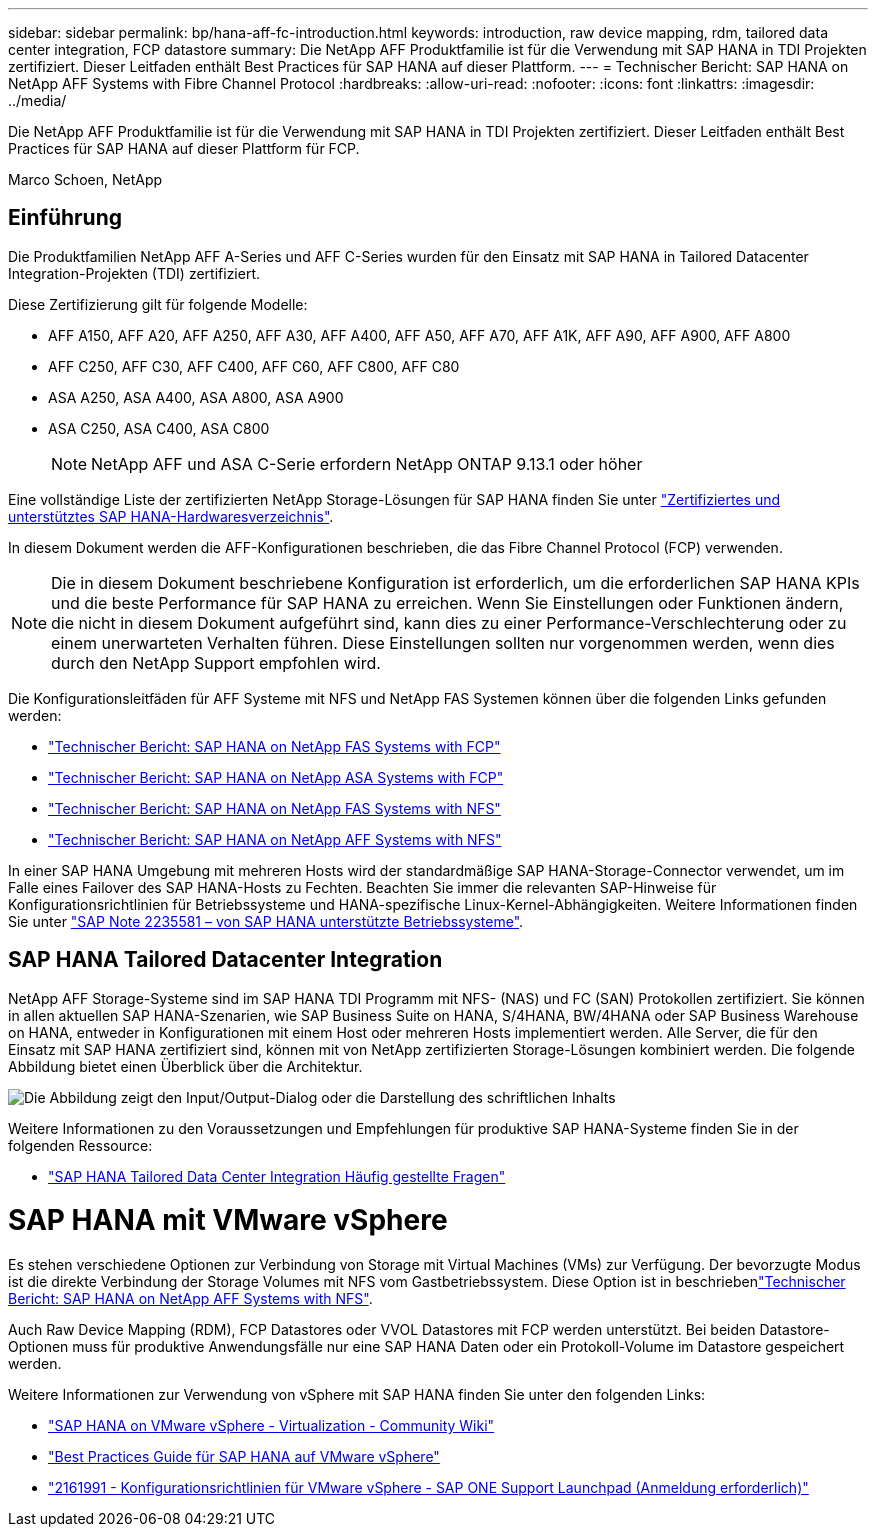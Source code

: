 ---
sidebar: sidebar 
permalink: bp/hana-aff-fc-introduction.html 
keywords: introduction, raw device mapping, rdm, tailored data center integration, FCP datastore 
summary: Die NetApp AFF Produktfamilie ist für die Verwendung mit SAP HANA in TDI Projekten zertifiziert. Dieser Leitfaden enthält Best Practices für SAP HANA auf dieser Plattform. 
---
= Technischer Bericht: SAP HANA on NetApp AFF Systems with Fibre Channel Protocol
:hardbreaks:
:allow-uri-read: 
:nofooter: 
:icons: font
:linkattrs: 
:imagesdir: ../media/


[role="lead"]
Die NetApp AFF Produktfamilie ist für die Verwendung mit SAP HANA in TDI Projekten zertifiziert. Dieser Leitfaden enthält Best Practices für SAP HANA auf dieser Plattform für FCP.

Marco Schoen, NetApp



== Einführung

Die Produktfamilien NetApp AFF A-Series und AFF C-Series wurden für den Einsatz mit SAP HANA in Tailored Datacenter Integration-Projekten (TDI) zertifiziert.

Diese Zertifizierung gilt für folgende Modelle:

* AFF A150, AFF A20, AFF A250, AFF A30, AFF A400, AFF A50, AFF A70, AFF A1K, AFF A90, AFF A900, AFF A800
* AFF C250, AFF C30, AFF C400, AFF C60, AFF C800, AFF C80
* ASA A250, ASA A400, ASA A800, ASA A900
* ASA C250, ASA C400, ASA C800
+

NOTE: NetApp AFF und ASA C-Serie erfordern NetApp ONTAP 9.13.1 oder höher



Eine vollständige Liste der zertifizierten NetApp Storage-Lösungen für SAP HANA finden Sie unter https://www.sap.com/dmc/exp/2014-09-02-hana-hardware/enEN/#/solutions?filters=v:deCertified;ve:13["Zertifiziertes und unterstütztes SAP HANA-Hardwaresverzeichnis"^].

In diesem Dokument werden die AFF-Konfigurationen beschrieben, die das Fibre Channel Protocol (FCP) verwenden.


NOTE: Die in diesem Dokument beschriebene Konfiguration ist erforderlich, um die erforderlichen SAP HANA KPIs und die beste Performance für SAP HANA zu erreichen. Wenn Sie Einstellungen oder Funktionen ändern, die nicht in diesem Dokument aufgeführt sind, kann dies zu einer Performance-Verschlechterung oder zu einem unerwarteten Verhalten führen. Diese Einstellungen sollten nur vorgenommen werden, wenn dies durch den NetApp Support empfohlen wird.

Die Konfigurationsleitfäden für AFF Systeme mit NFS und NetApp FAS Systemen können über die folgenden Links gefunden werden:

* link:hana-fas-fc-introduction.html["Technischer Bericht: SAP HANA on NetApp FAS Systems with FCP"^]
* link:hana-asa-fc-introduction.html["Technischer Bericht: SAP HANA on NetApp ASA Systems with FCP"^]
* link:hana-fas-nfs-introduction.html["Technischer Bericht: SAP HANA on NetApp FAS Systems with NFS"^]
* link:hana-aff-nfs-introduction.html["Technischer Bericht: SAP HANA on NetApp AFF Systems with NFS"^]


In einer SAP HANA Umgebung mit mehreren Hosts wird der standardmäßige SAP HANA-Storage-Connector verwendet, um im Falle eines Failover des SAP HANA-Hosts zu Fechten. Beachten Sie immer die relevanten SAP-Hinweise für Konfigurationsrichtlinien für Betriebssysteme und HANA-spezifische Linux-Kernel-Abhängigkeiten. Weitere Informationen finden Sie unter https://launchpad.support.sap.com/["SAP Note 2235581 – von SAP HANA unterstützte Betriebssysteme"^].



== SAP HANA Tailored Datacenter Integration

NetApp AFF Storage-Systeme sind im SAP HANA TDI Programm mit NFS- (NAS) und FC (SAN) Protokollen zertifiziert. Sie können in allen aktuellen SAP HANA-Szenarien, wie SAP Business Suite on HANA, S/4HANA, BW/4HANA oder SAP Business Warehouse on HANA, entweder in Konfigurationen mit einem Host oder mehreren Hosts implementiert werden. Alle Server, die für den Einsatz mit SAP HANA zertifiziert sind, können mit von NetApp zertifizierten Storage-Lösungen kombiniert werden. Die folgende Abbildung bietet einen Überblick über die Architektur.

image:saphana_aff_fc_image1.png["Die Abbildung zeigt den Input/Output-Dialog oder die Darstellung des schriftlichen Inhalts"]

Weitere Informationen zu den Voraussetzungen und Empfehlungen für produktive SAP HANA-Systeme finden Sie in der folgenden Ressource:

* http://go.sap.com/documents/2016/05/e8705aae-717c-0010-82c7-eda71af511fa.html["SAP HANA Tailored Data Center Integration Häufig gestellte Fragen"^]




= SAP HANA mit VMware vSphere

Es stehen verschiedene Optionen zur Verbindung von Storage mit Virtual Machines (VMs) zur Verfügung. Der bevorzugte Modus ist die direkte Verbindung der Storage Volumes mit NFS vom Gastbetriebssystem. Diese Option ist in beschriebenlink:hana-aff-nfs-introduction.html["Technischer Bericht: SAP HANA on NetApp AFF Systems with NFS"^].

Auch Raw Device Mapping (RDM), FCP Datastores oder VVOL Datastores mit FCP werden unterstützt. Bei beiden Datastore-Optionen muss für produktive Anwendungsfälle nur eine SAP HANA Daten oder ein Protokoll-Volume im Datastore gespeichert werden.

Weitere Informationen zur Verwendung von vSphere mit SAP HANA finden Sie unter den folgenden Links:

* https://help.sap.com/docs/SUPPORT_CONTENT/virtualization/3362185751.html["SAP HANA on VMware vSphere - Virtualization - Community Wiki"^]
* https://www.vmware.com/docs/sap_hana_on_vmware_vsphere_best_practices_guide-white-paper["Best Practices Guide für SAP HANA auf VMware vSphere"^]
* https://launchpad.support.sap.com/["2161991 - Konfigurationsrichtlinien für VMware vSphere - SAP ONE Support Launchpad (Anmeldung erforderlich)"^]

